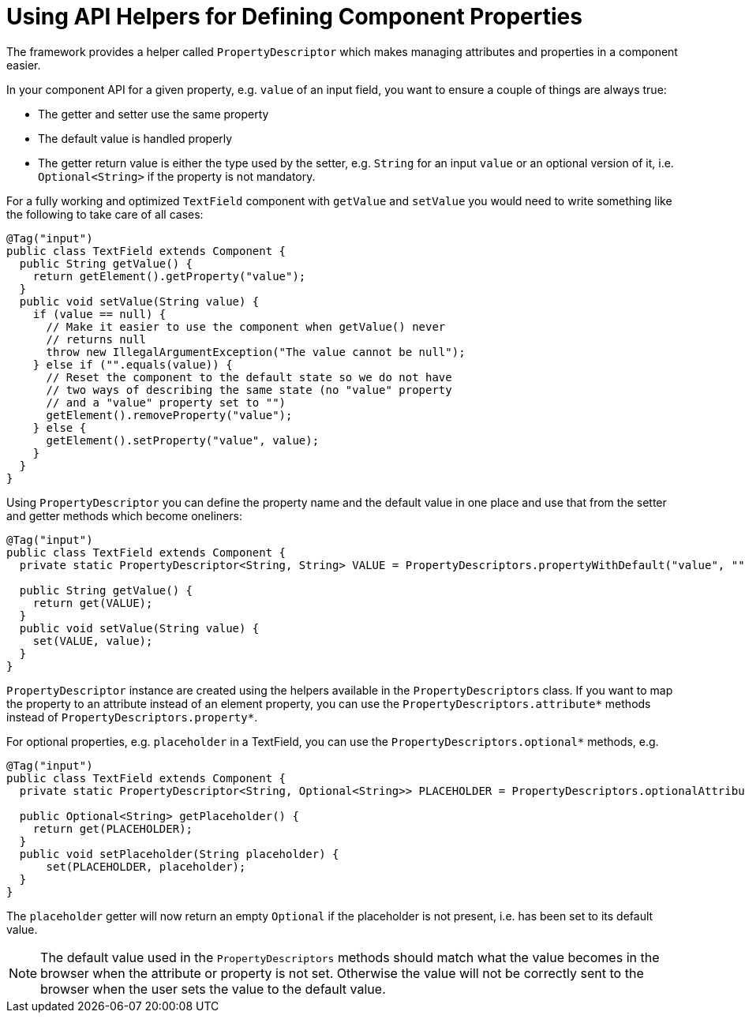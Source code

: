 ifdef::env-github[:outfilesuffix: .asciidoc]
= Using API Helpers for Defining Component Properties

The framework provides a helper called `PropertyDescriptor` which makes managing attributes and properties in a component easier.

In your component API for a given property, e.g. `value` of an input field, you want to ensure a couple of things are always true:

* The getter and setter use the same property
* The default value is handled properly
* The getter return value is either the type used by the setter, e.g. `String` for an input `value` or an optional version of it, i.e. `Optional<String>` if the property is not mandatory.

For a fully working and optimized `TextField` component with `getValue` and `setValue` you would need to write something like the following to take care of all cases:

[source,java]
----
@Tag("input")
public class TextField extends Component {
  public String getValue() {
    return getElement().getProperty("value");
  }
  public void setValue(String value) {
    if (value == null) {
      // Make it easier to use the component when getValue() never
      // returns null
      throw new IllegalArgumentException("The value cannot be null");
    } else if ("".equals(value)) {
      // Reset the component to the default state so we do not have
      // two ways of describing the same state (no "value" property
      // and a "value" property set to "")
      getElement().removeProperty("value");
    } else {
      getElement().setProperty("value", value);
    }
  }
}
----

Using `PropertyDescriptor` you can define the property name and the default value in one place and use that from the setter and getter methods which become oneliners:

[source,java]
----
@Tag("input")
public class TextField extends Component {
  private static PropertyDescriptor<String, String> VALUE = PropertyDescriptors.propertyWithDefault("value", "");

  public String getValue() {
    return get(VALUE);
  }
  public void setValue(String value) {
    set(VALUE, value);
  }
}
----

`PropertyDescriptor` instance are created using the helpers available in the `PropertyDescriptors` class. If you want to map the property to an attribute instead of an element property, you can use the `PropertyDescriptors.attribute*` methods instead of `PropertyDescriptors.property*`.

For optional properties, e.g. `placeholder` in a TextField, you can use the `PropertyDescriptors.optional*` methods, e.g.
[source,java]
----
@Tag("input")
public class TextField extends Component {
  private static PropertyDescriptor<String, Optional<String>> PLACEHOLDER = PropertyDescriptors.optionalAttributeWithDefault("placeholder", "");

  public Optional<String> getPlaceholder() {
    return get(PLACEHOLDER);
  }
  public void setPlaceholder(String placeholder) {
      set(PLACEHOLDER, placeholder);
  }
}
----

The `placeholder` getter will now return an empty `Optional` if the placeholder is not present, i.e. has been set to its default value.

[NOTE]
The default value used in the `PropertyDescriptors` methods should match what the value becomes in the browser when the attribute or property is not set. Otherwise the value will not be correctly sent to the browser when the user sets the value to the default value.

